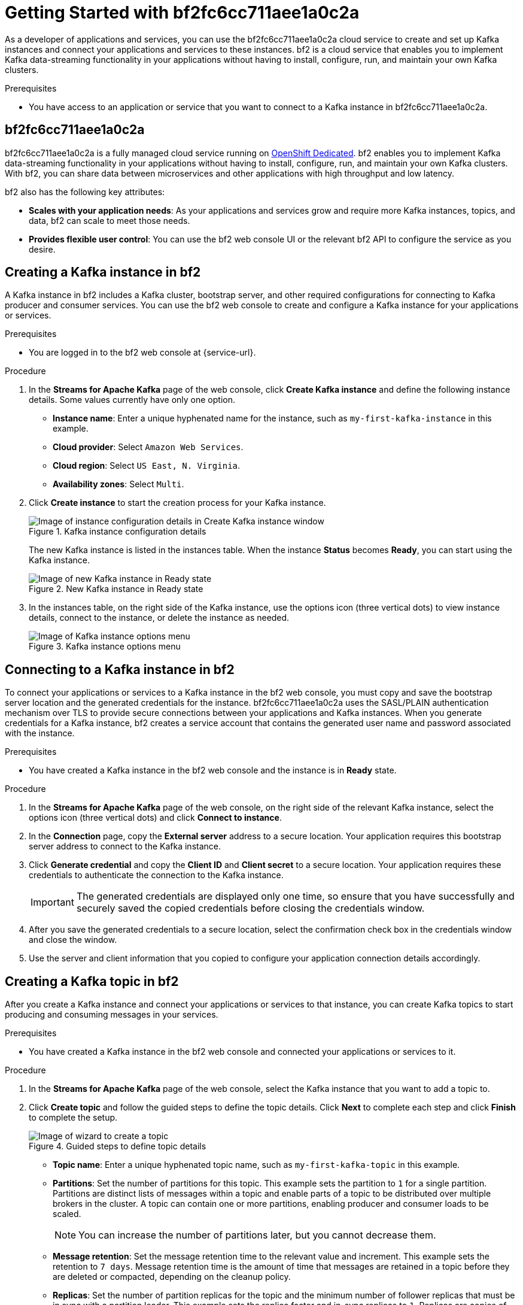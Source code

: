 ////
START GENERATED ATTRIBUTES
WARNING: This content is generated by running npm --prefix .build run generate:attributes
////


:community:
:imagesdir: ./images
:product-long: bf2fc6cc711aee1a0c2a
:product: bf2
// Placeholder URL, when we get a HOST UI for the service we can put it here properly
:service_url: https://localhost:1234/

////
END GENERATED ATTRIBUTES
////

[id="chap-getting-started"]
= Getting Started with {product-long}
ifdef::context[:parent-context: {context}]
:context: getting-started

// Purpose statement for the assembly
[role="_abstract"]
As a developer of applications and services, you can use the {product-long} cloud service to create and set up Kafka instances and connect your applications and services to these instances. {product} is a cloud service that enables you to implement Kafka data-streaming functionality in your applications without having to install, configure, run, and maintain your own Kafka clusters.

.Prerequisites
ifndef::community[]
* You have a Red Hat account.
endif::[]
//* You have a subscription to {product-long}. For more information about signing up, see *<@SME: Where to link?>*.
* You have access to an application or service that you want to connect to a Kafka instance in {product-long}.

// Condition out QS-only content so that it doesn't appear in docs.
// All QS anchor IDs must be in this alternate anchor ID format `[#anchor-id]` because the ascii splitter relies on the other format `[id="anchor-id"]` to generate module files.
ifdef::qs[]
[#description]
Learn how to create and set up your first Apache Kafka instance in {product-long}.

[#introduction]
Welcome to the {product-long} Getting Started quick start. In this quick start, you will learn how to create and inspect a Kafka instance, connect an application or service to the instance, and create a topic in the instance.
endif::[]

[id="con-product-overview_{context}"]
== {product-long}

{product-long} is a fully managed cloud service running on https://www.openshift.com/products/dedicated/[OpenShift Dedicated]. {product} enables you to implement Kafka data-streaming functionality in your applications without having to install, configure, run, and maintain your own Kafka clusters. With {product}, you can share data between microservices and other applications with high throughput and low latency.

{product} also has the following key attributes:

* *Scales with your application needs*: As your applications and services grow and require more Kafka instances, topics, and data, {product} can scale to meet those needs.
* *Provides flexible user control*: You can use the {product} web console UI or the relevant {product} API to configure the service as you desire.
ifndef::community[]
* *Offers a Service Level Agreement (SLA)*: You can rely on the service functionality as defined in the SLA.
endif::[]

[id="proc-creating-kafka-instance_{context}"]
== Creating a Kafka instance in {product}

A Kafka instance in {product} includes a Kafka cluster, bootstrap server, and other required configurations for connecting to Kafka producer and consumer services. You can use the {product} web console to create and configure a Kafka instance for your applications or services.

ifndef::qs[]
.Prerequisites
* You are logged in to the {product} web console at {service-url}.
endif::[]

.Procedure
. In the *Streams for Apache Kafka* page of the web console, click *Create Kafka instance* and define the following instance details. Some values currently have only one option.
* *Instance name*: Enter a unique hyphenated name for the instance, such as `my-first-kafka-instance` in this example.
* *Cloud provider*: Select `Amazon Web Services`.
* *Cloud region*: Select `US East, N. Virginia`.
* *Availability zones*: Select `Multi`.
. Click *Create instance* to start the creation process for your Kafka instance.
+
--
[.screencapture]
.Kafka instance configuration details
image::sak-configure-kafka-instance.png[Image of instance configuration details in Create Kafka instance window]

The new Kafka instance is listed in the instances table. When the instance *Status* becomes *Ready*, you can start using the Kafka instance.

[.screencapture]
.New Kafka instance in Ready state
image::sak-kafka-instance-ready.png[Image of new Kafka instance in Ready state]
--
. In the instances table, on the right side of the Kafka instance, use the options icon (three vertical dots) to view instance details, connect to the instance, or delete the instance as needed.
+
[.screencapture]
.Kafka instance options menu
image::sak-kafka-instance-options.png[Image of Kafka instance options menu]

////
// Commenting out the following for now, which belongs in an onboarding tour (Stetson, 4 March 2021)

When you're in the {Product_short} environment, you will see a left menu panel. This panel provides access to all resources related to the service, including the `Quick Starts` and `Documentation`.

In the lower left of the screen you'll see a lightbulb icon. This icon gives access to the `Resource Center`. Here you can find the latest information about the service, like product updates, upcoming events, etc.

image::sak-crc-resource-center.png[Image of Resource Center in web console]

The center of the page shows you the list of Kafka instances that are currently running within your organisation. If this is your, or your organisations, first interaction with {Product_short}, this list will be empty.

image::sak-kafka-overview.png[Image of initial empty instances table]
////

[id="proc-connecting-kafka-instance_{context}"]
== Connecting to a Kafka instance in {product}

To connect your applications or services to a Kafka instance in the {product} web console, you must copy and save the bootstrap server location and the generated credentials for the instance. {product-long} uses the SASL/PLAIN authentication mechanism over TLS to provide secure connections between your applications and Kafka instances. When you generate credentials for a Kafka instance, {product} creates a service account that contains the generated user name and password associated with the instance.

.Prerequisites
* You have created a Kafka instance in the {product} web console and the instance is in *Ready* state.

.Procedure
. In the *Streams for Apache Kafka* page of the web console, on the right side of the relevant Kafka instance, select the options icon (three vertical dots) and click *Connect to instance*.
. In the *Connection* page, copy the *External server* address to a secure location. Your application requires this bootstrap server address to connect to the Kafka instance.
. Click *Generate credential* and copy the *Client ID* and *Client secret* to a secure location. Your application requires these credentials to authenticate the connection to the Kafka instance.
+
IMPORTANT: The generated credentials are displayed only one time, so ensure that you have successfully and securely saved the copied credentials before closing the credentials window.

. After you save the generated credentials to a secure location, select the confirmation check box in the credentials window and close the window.
. Use the server and client information that you copied to configure your application connection details accordingly.

[id="proc-creating-kafka-topic_{context}"]
== Creating a Kafka topic in {product}

After you create a Kafka instance and connect your applications or services to that instance, you can create Kafka topics to start producing and consuming messages in your services.

.Prerequisites
* You have created a Kafka instance in the {product} web console and connected your applications or services to it.

.Procedure
. In the *Streams for Apache Kafka* page of the web console, select the Kafka instance that you want to add a topic to.
. Click *Create topic* and follow the guided steps to define the topic details. Click *Next* to complete each step and click *Finish* to complete the setup.
+
--
[.screencapture]
.Guided steps to define topic details
image::sak-create-topic.png[Image of wizard to create a topic]

* *Topic name*: Enter a unique hyphenated topic name, such as `my-first-kafka-topic` in this example.
* *Partitions*: Set the number of partitions for this topic. This example sets the partition to `1` for a single partition. Partitions are distinct lists of messages within a topic and enable parts of a topic to be distributed over multiple brokers in the cluster. A topic can contain one or more partitions, enabling producer and consumer loads to be scaled.
+
NOTE: You can increase the number of partitions later, but you cannot decrease them.
+

* *Message retention*: Set the message retention time to the relevant value and increment. This example sets the retention to `7 days`. Message retention time is the amount of time that messages are retained in a topic before they are deleted or compacted, depending on the cleanup policy.
* *Replicas*: Set the number of partition replicas for the topic and the minimum number of follower replicas that must be in sync with a partition leader. This example sets the replica factor and in-sync replicas to `1`. Replicas are copies of partitions in a topic. Partition replicas are distributed over multiple brokers in the cluster to ensure topic availability if a broker fails. When a follower replica is in sync with a partition leader, the follower replica can become the new partition leader if needed.

After you complete the topic setup, the new Kafka topic is listed in the topics table. The messages between the Kafka instance and the connected services are now streamed in this configured topic.
--
. In the topics table, on the right side of the Kafka topic, use the options icon (three vertical dots) to edit or delete the topic as needed.

[.screencapture]
.Edit or delete Kafka topic
image::sak-edit-topic.png[Image of topic options to edit or delete]

////
[role="_additional-resources"]
== Additional resources
* *<Placeholder for links to other upcoming docs>*
////

ifdef::parent-context[:context: {parent-context}]
ifndef::parent-context[:!context:]
